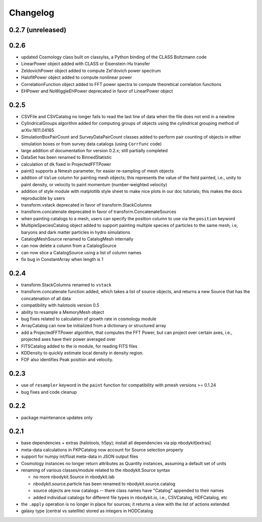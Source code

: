 Changelog
=========

0.2.7 (unreleased)
------------------

0.2.6
-----

* updated Cosmology class built on classylss, a Python binding of the CLASS Boltzmann code
* LinearPower object added with CLASS or Eisenstein-Hu transfer
* ZeldovichPower object added to compute Zel'dovich power spectrum
* HalofitPower object added to compute nonlinear power
* CorrelationFunction object added to FFT power spectra to compute theoretical correlation functions
* EHPower and NoWiggleEHPower deprecated in favor of LinearPower object

0.2.5
-----
* CSVFile and CSVCatalog no longer fails to read the last line of data when the file does not end in a newline
* CylindricalGroups algorithm added for computing groups of objects using the cylindrical grouping method of arXiv:1611.04165
* SimulationBoxPairCount and SurveyDataPairCount classes added to perform pair counting of objects in either simulation boxes or from survey data catalogs (using ``Corrfunc`` code)
* large addition of documentation for version 0.2.x; still partially completed
* DataSet has been renamed to BinnedStatistic
* calculation of ``dk`` fixed in ProjectedFFTPower
* paint() supports a Nmesh parameter, for easier re-sampling of mesh objects
* addition of ``Value`` column for painting mesh objects; this represents the value of the field painted, i.e., unity to paint density, or velocity to paint momentum (number-weighted velocity)
* addition of style module with matplotlib style sheet to make nice plots in our doc tutorials; this makes the docs reproducible by users
* transform.vstack deprecated in favor of transform.StackColumns
* transform.concatenate deprecated in favor of transform.ConcatenateSources
* when painting catalogs to a mesh, users can specify the position column to use via the ``position`` keyword
* MultipleSpeciesCatalog object added to support painting multiple species of particles to the same mesh, i.e, baryons and dark matter particles in hydro simulations
* CatalogMeshSource renamed to CatalogMesh internally
* can now delete a column from a CatalogSource
* can now slice a CatalogSource using a list of column names
* fix bug in ConstantArray when length is 1

0.2.4
-----

* transform.StackColumns renamed to ``vstack``
* transform.concatenate function added, which takes a list of source objects, and returns a new Source that has the concatenation of all data
* compatibility with halotools version 0.5
* ability to resample a MemoryMesh object
* bug fixes related to calculation of growth rate in cosmology module
* ArrayCatalog can now be initialized from a dictionary or structured array
* add a ProjectedFFTPower algorithm, that computes the FFT Power, but can project over certain axes, i.e., projected axes have their power averaged over
* FITSCatalog added to the io module, for reading FITS files
* KDDensity to quickly estimate local density in density region.
* FOF also identifies Peak position and velocity.

0.2.3
------

* use of ``resampler`` keyword in the ``paint`` function for compatibility with pmesh versions >= 0.1.24
* bug fixes and code cleanup

0.2.2
------

* package maintenance updates only

0.2.1
------

* base dependencies + extras (halotools, h5py); install all dependencies via pip nbodykit[extras]
* meta-data calculations in FKPCatalog now account for Source selection properly
* support for numpy int/float meta-data in JSON output files
* Cosmology instances no longer return attributes as Quantity instances, assuming a default set of units
* renaming of various classes/module related to the nbodykit.Source syntax

  - no more nbodykit.Source in nbodykit.lab
  - nbodykit.source.particle has been renamed to nbodykit.source.catalog
  - source objects are now catalogs -- there class names have "Catalog" appended to their names
  - added individual catalogs for different file types in nbodykit.io, i.e., CSVCatalog, HDFCatalog, etc

* the ``.apply`` operation is no longer in place for sources; it returns a view with the list of actions extended
* galaxy type (central vs satellite) stored as integers in HODCatalog
